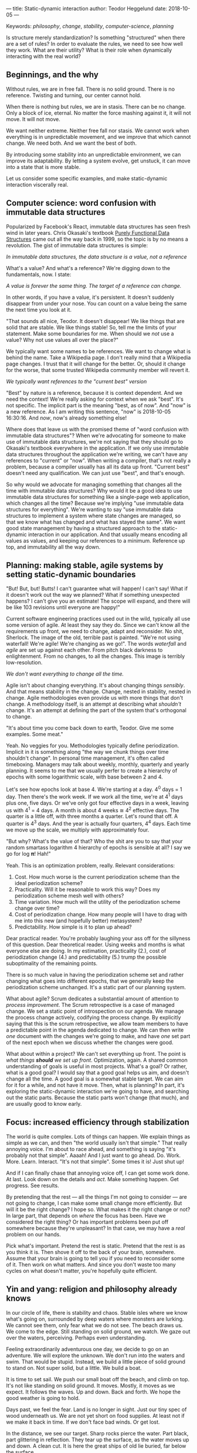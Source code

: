 ---
title: Static-dynamic interaction
author: Teodor Heggelund
date: 2018-10-05
---

Keywords: /philosophy/, /change/, /stability/, /computer-science/, /planning/

Is structure merely standardization? Is something "structured" when there are a
set of rules? In order to evaluate the rules, we need to see how well they work.
What are their utility? What is their role when dynamically interacting with the
real world?

** Beginnings, and the why
Without rules, we are in free fall. There is no solid ground. There is no
reference. Twisting and turning, our center cannot hold.

When there is nothing but rules, we are in stasis. There can be no change. Only
a block of ice, eternal. No matter the force mashing against it, it will not
move. It will not move.

We want neither extreme. Neither free fall nor stasis. We cannot work when
everything is in unpredictable movement, and we improve that which cannot
change. We need both. And we want the best of both.

By introducing some stability into an unpredictable environment, we can improve
its adaptability. By letting a system evolve, get unstuck, it can move into a
state that is more stable.

Let us consider some specific examples, and make static-dynamic interaction
viscerally real.
** Computer science: word confusion with immutable data structures
Popularized by Facebook's React, immutable data structures has seen fresh wind
in later years. Chris Okasaki's textbook [[https://www.goodreads.com/book/show/594288.Purely_Functional_Data_Structures][Purely Functional Data Structures]] came
out all the way back in 1999, so the topic is by no means a revolution. The gist
of immutable data structures is simple:

#+BEGIN_CENTER
/In immutable data structures, the data structure is a value, not a reference/
#+END_CENTER

What's a value? And what's a reference? We're digging down to the fundamentals,
now. I state:

#+BEGIN_CENTER
/A value is forever the same thing. The target of a reference can change./
#+END_CENTER

In other words, if you have a value, it's persistent. It doesn't suddenly
disappear from under your nose. You can count on a value being the same the next
time you look at it.

"That sounds all nice, Teodor. It doesn't disappear! We like things that are
solid that are stable. We like things stable! So, tell me the limits of your
statement. Make some boundaries for me. When should we /not/ use a value? Why
not use values all over the place?"

We typically want some names to be references. We want to change what is behind
the name. Take a Wikipedia page. I don't really mind that a Wikipedia page
changes. I trust that it will change for the better. Or, should it change for
the worse, that some trusted Wikipedia community member will revert it.

#+BEGIN_CENTER
/We typically want references to the "current best" version/
#+END_CENTER

"Best" by nature is a reference, because it is context dependent. And we need
the context! We're really asking for context when we ask "best". It's not
specific. The implicit part is the meaning "best, as of now". And "now" is a new
reference. As I am writing this sentence, "now" is 2018-10-05 16:30:16. And
/now/, now's already something else!

Where does that leave us with the promised theme of "word confusion with
immutable data structures"? When we're advocating for someone to make use of
immutable data structures, we're not saying that they should go to Okasaki's
textbook everywhere in the application. If we only use immutable data structures
throughout the application we're writing, we can't have any references to
"current" or "now". When writing a compiler, that's not really a problem,
because a compiler usually has all its data up front. "Current best" doesn't
need any qualification. We can just use "best", and that's enough.

So why would we advocate for managing something that changes all the time with
immutable data structures? Why would it be a good idea to use immutable data
structures for something like a single-page web application, which changes all
the time? Because we're implying "use immutable data structures for everything".
We're wanting to say "use immutable data structures to implement a system where
state changes are managed, so that we know what has changed and what has stayed
the same". We want good state management by having a structured approach to the
static-dynamic interaction in our application. And that usually means encoding
all values as values, and keeping our references to a minimum. Reference up top,
and immutability all the way down.
** Planning: making stable, agile systems by setting static-dynamic boundaries
"But! But, but! Butts! I can't guarantee what will happen! I can't say! What if
it doesn't work out the way we planned? What if something unexpected happens? I
can't give you an estimate! The scope will expand, and there will be like 103
revisions until everyone are happy!"

Current software engineering practices used out in the wild, typically all use
some version of agile. At least they say they do. Since we can't know all the
requirements up front, we need to change, adapt and reconsider. No shit,
Sherlock. The image of the old, terrible past is painted. "We're not using
waterfall! We're agile! We're changing as we go!". The words /waterfall/ and
/agile/ are set up against each other. From pitch black darkness to
enlightenment. From no changes, to all the changes. This image is terribly
low-resolution.

#+BEGIN_CENTER
/We don't want everything to change all the time./
#+END_CENTER

Agile isn't about changing everything. It's about changing things /sensibly/.
And that means stability in the change. Change, nested in stability, nested in
change. Agile methodologies even provide us with more things that don't change.
A methodology itself, is an attempt at describing what /shouldn't/ change. It's
an attempt at defining the part of the system that's orthogonal to change.

"It's about time you come back down to earth, Teodor. Give me some examples.
Some meat."

Yeah. No veggies for you. Methodologies typically define periodization. Implicit
in it is something along "the way we chunk things over time shouldn't change".
In personal time management, it's often called timeboxing. Managers may talk
about weekly, monthly, quarterly and yearly planning. It seems to me that we
usually perfer to create a hierarchy of epochs with some logarithmic scale, with
base between 2 and 4.

Let's see how epochs look at base 4. We're starting at a day. 4^0 days = 1 day.
Then there's the work week. If we work all the time, we're at 4^1 days plus one,
five days. Or we've only got four effective days in a week, leaving us with 4^1
= 4 days. A month is about 4 weeks ≅ 4^2 effective days. The quarter is a little
off, with three months a quarter. Let's round that off. A quarter is 4^3 days.
And the year is actually four quarters, 4^4 days. Each time we move up the
scale, we multiply with approximately four.

"But why? What's the value of that? Who the shit are you to say that your random
smartass logarithm 4 hierarchy of epochs is sensible at all? I say we go for log
𝛑! Hah!"

Yeah. This is an optimization problem, really. Relevant considerations:

1. Cost. How much worse is the current periodization scheme than the ideal
   periodization scheme?
2. Practicality. Will it be reasonable to work this way? Does my periodization
   scheme mesh well with others?
3. Time variation. How much will the utility of the periodization scheme change
   over time?
4. Cost of periodization change. How many people will I have to drag with me into
   this new (and hopefully better) metasystem?
5. Predictability. How simple is it to plan up ahead?

Dear practical reader. You're probably laughing your ass off for the sillyness
of this question. Dear theoretical reader. Using weeks and months is what
everyone else are doing. In my estimation, practicality (2.), cost of
periodization change (4.) and predictability (5.) trump the possible
suboptimality of the remaining points.

There is so much value in having the periodization scheme set and rather
changing what goes into different epochs, that we generally keep the
periodization scheme unchanged. It's a static part of our planning system.

What about agile? Scrum dedicates a substantial amount of attention to /process
improvement/. The Scrum retrospective is a case of managed change. We set a
static point of introspection on our agenda. We manage the process change
actively, codifying the process change. By explicitly saying that this is the
scrum retrospective, we allow team members to have a predictable point in the
agenda dedicated to change. We can then write /one/ document with the changes
we're going to make, and have /one/ set part of the next epoch when we discuss
whether the changes were good.

What about within a project? We can't set everything up front. The point is
/what things *should* we set up front/. Optimization, again. A shared common
understanding of goals is useful in most projects. What's a goal? Or rather,
what is a good goal? I would say that a good goal helps us aim, and doesn't
change all the time. A good goal is a somewhat stable target. We can aim for it
for a while, and not have it move. Then, what is planning? In part, it's
exploring the static-dynamic interaction we're going to have, and searching out
the static parts. Because the static parts won't change (that much), and are
usually good to know early.
** Focus: increased efficiency through stabilization
The world is quite complex. Lots of things can happen. We explain things as
simple as we can, and then "the world usually isn't that simple." That really
annoying voice. I'm about to race ahead, and something is saying "it's probably
not that simple". Aaaah! And I just want to go ahead. Do. Work. More. Learn.
Interact. "It's not that simple". Some times it is! Just shut up!

And if I can finally chase that annoying voice off, I can get some work done. At
last. Look down on the details and /act/. Make something happen. Get progress.
See results.

By pretending that the rest --- all the things I'm not going to consider --- are
not going to change, I can make some small change more efficiently. But will it
be the right change? I hope so. What makes it the right change or not? In large
part, that depends on /where/ the focus has been. Have we considered the right
thing? Or has important problems been put off somewhere because they're
unpleasant? In that case, we may have a /real/ problem on our hands.

Pick what's important. Pretend the rest is static. Pretend that the rest is as
you think it is. Then shove it off to the back of your brain, somewhere. Assume
that your brain is going to tell you if you need to reconsider some of it. Then
work on what matters. And since you don't waste too many cycles on what doesn't
matter, you're hopefully quite efficient.
** Yin and yang: religion and philosophy already knows
In our circle of life, there is stability and chaos. Stable isles where we know
what's going on, surrounded by deep waters where monsters are lurking. We cannot
see them, only fear what we do not see. The beach draws us. We come to the
edge. Still standing on solid ground, we watch. We gaze out over the waters,
perceiving. Perhaps even understanding.

Feeling extraordinarily adventurous one day, we decide to go on an adventure. We
will explore the unknown. We don't run into the waters and swim. That would be
stupid. Instead, we build a little piece of solid ground to stand on. Not super
solid, but a little. We build a boat.

It is time to set sail. We push our small boat off the beach, and climb on top.
It's not like standing on solid ground. It moves. Mostly, it moves as we expect.
It follows the waves. Up and down. Back and forth. We hope the good weather is
going to hold.

Days past, we feel the fear. Land is no longer in sight. Just our tiny spec of
wood underneath us. We are not yet short on food supplies. At least not if we
make it back in time. If we don't face bad winds. Or get lost.

In the distance, we see our target. Sharp rocks pierce the water. Part black,
part glittering in reflection. They tear up the surface, as the water moves up
and down. A clean cut. It is here the great ships of old lie buried, far below
the surface.

Our pulse is rising. Beating. Our chest moving visibly. Adrenaline is pumping.
We're scared and engaged. We know we may fail. There is no place to anchor our
little boat. We don't see what lies in the deep. There may be black creatures
waiting, ready to pull us down.

We dive. Down. Down. Down. Darkness surrounds us. There! The glimmer. We see
light reflected. Small. Golden. Our heart beats harder. We go up. Catch some
air, move towards where it was, if memory serves us right. Down again. Down,
down down. Where is it? We saw it! It was so clear! We swim back a few strokes.
Turning. Wait, there! In the corner of our eye, it blinked. We close the
distance, and feel the smooth surface. It's so small. Fits well within our hand.

Back up in the boat, sitting down on our small deck, we inspect our treasure.
The golden casing, well connected to the glass panel. Below it, a red arrow and
a black. The black moves steadily with the rhythm of our boat.

It is time to take the compass back home.

---

We are living on islands of stability, surrounded by oceans of movement. There
is so much movement that we cannot keep track of it. It is dark to our eyes. We
don't even know what we don't know. In the dark near us, we see the parts of
shapes. Moving our light closer, we can distinguish features on the shapes. See
what they are made of. Yet even more shapes appear.

Sometimes, we need to leap into the unknown. Sometimes, the only path is by sea.
And we need to keep going, even if there's no land in sight. And if we're
steadfast and lucky, we may find something of value. Perhaps even a small
island, in the sea of the unknown. We learn that we can build a piece of solid
ground, and take it with us.

Yin and Yang symbolize change and stability. The boundary between change and
stability is fluid, moving, negotiated. There is chaos nested within stability,
and stability nested within chaos. Change and stability has been at the bottom
of how we understand the universe for a long time.
** Why? Utility.
Finding stability is not making a set of static rules. Finding stability is
about identifying how the moving parts reasonably can be separated from the
solid parts. When the solid parts are identified, they can be standardized, and
we predictably move faster. When the dynamic parts are identified, we can focus
on them.

/What if you're wrong?/

When I'm wrong, I will strive to admit it, and correct whatever wrongdoing I
have made. If I set static-dynamic boundaries that miss the mark, I will work to
correct them. Of course, hitting earlier is better, especially when working with
multiple people, where more coordination is required. At the same time, the
likelihood of hitting the mark the first time is low.

I propose that the best we can do is to make a best-effort of identifying the
static-dynamic boundaries, and move the boundaries when that is needed.
Hopefully, by building a model that incorporates dynamism, the model will have
to change less frequently than a dogmatic all-static model.

Takeaways:

- Identify static parts and moving parts over mere "standardization".
- Scale can help you identify the static parts. If something isn't stable, try
  move up one level of scale.
- By identifying stable parts, we can enable moving faster overall.
